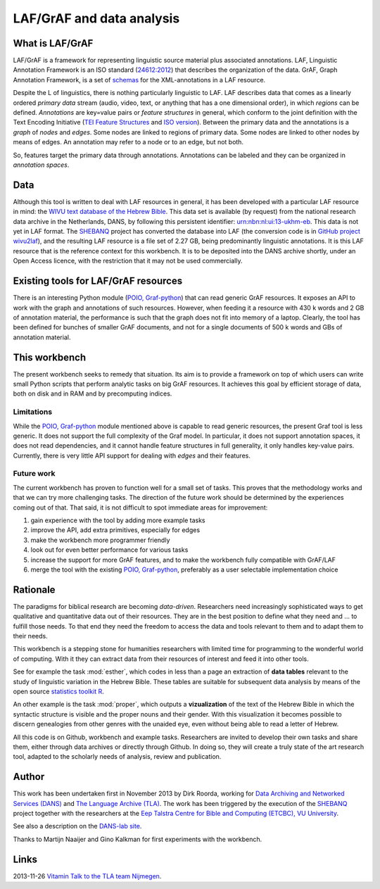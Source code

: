LAF/GrAF and data analysis
==========================

What is LAF/GrAF
----------------
LAF/GrAF is a framework for representing linguistic source material plus associated annotations.
LAF, Linguistic Annotation Framework is an
ISO standard (`24612:2012 <http://www.iso.org/iso/catalogue_detail.htm?csnumber=37326>`_)
that describes the organization of the data.
GrAF, Graph Annotation Framework, is a set of
`schemas <http://www.xces.org/ns/GrAF/1.0/>`_ for the XML-annotations in a LAF resource.

Despite the L of linguistics, there is nothing particularly linguistic to LAF.
LAF describes data that comes as a linearly ordered *primary data* stream
(audio, video, text, or anything that has a one dimensional order), in which *regions* can be defined.
*Annotations* are key=value pairs or *feature structures* in general,
which conform to the joint definition with the Text Encoding Initiative
(`TEI Feature Structures <http://www.tei-c.org/release/doc/tei-p5-doc/en/html/FS.html>`_
and `ISO version <http://www.iso.org/iso/catalogue_detail.htm?csnumber=37324>`_).
Between the primary data and the annotations is a *graph* of *nodes* and *edges*.
Some nodes are linked to regions of primary data.
Some nodes are linked to other nodes by means of edges.
An annotation may refer to a node or to an edge, but not both. 

So, features target the primary data through annotations.
Annotations can be labeled and they can be organized in *annotation spaces*.

.. _data:

Data
----
Although this tool is written to deal with LAF resources in general, it has been developed with a particular
LAF resource in mind:
the `WIVU text database of the Hebrew Bible <http://www.dans.knaw.nl/en/content/categorieen/projecten/text-database-hebrew-old-testament>`_.
This data set is available (by request) from the national research data archive in the Netherlands, DANS,
by following this persistent identifier:
`urn:nbn:nl:ui:13-ukhm-eb <http://www.persistent-identifier.nl/?identifier=urn%3Anbn%3Anl%3Aui%3A13-ukhm-eb>`_.
This data is not yet in LAF format.
The `SHEBANQ <http://www.slideshare.net/dirkroorda/shebanq-gniezno>`_ project has
converted the database into LAF (the conversion code is in `GitHub project wivu2laf <https://github.com/dirkroorda/wivu2laf>`_),
and the resulting LAF resource is a file set of 2.27 GB, being predominantly linguistic annotations.
It is this LAF resource that is the reference context for this workbench.
It is to be deposited into the DANS archive shortly, under an Open Access licence, with the
restriction that it may not be used commercially. 

Existing tools for LAF/GrAF resources
-------------------------------------
There is an interesting Python module (`POIO, Graf-python <http://media.cidles.eu/poio/graf-python/>`_)
that can read generic GrAF resources.
It exposes an API to work with the graph and annotations of such resources.
However, when feeding it a resource with 430 k words and 2 GB of annotation material,
the performance is such that the graph does not fit into memory of a laptop.
Clearly, the tool has been defined for bunches of smaller GrAF documents,
and not for a single documents of 500 k words and GBs of annotation material.

This workbench
--------------
The present workbench seeks to remedy that situation.
Its aim is to provide a framework on top of which users can write small Python scripts that
perform analytic tasks on big GrAF resources.
It achieves this goal by efficient storage of data, both on disk and in RAM and by precomputing indices.

Limitations
^^^^^^^^^^^
While the `POIO, Graf-python <http://media.cidles.eu/poio/graf-python/>`_ module
mentioned above is capable to read generic resources, the present Graf tool is less generic.
It does not support the full complexity of the Graf model.
In particular, it does not support annotation spaces, it does not read dependencies,
and it cannot handle feature structures in full generality, it only handles key-value pairs.
Currently, there is very little API support for dealing with *edges* and their features.

Future work
^^^^^^^^^^^
The current workbench has proven to function well for a small set of tasks.
This proves that the methodology works and that we can try more challenging tasks.
The direction of the future work should be determined by the experiences coming out of that.
That said, it is not difficult to spot immediate areas for improvement:

#. gain experience with the tool by adding more example tasks
#. improve the API, add extra primitives, especially for edges
#. make the workbench more programmer friendly
#. look out for even better performance for various tasks
#. increase the support for more GrAF features, and to make the workbench fully compatible with GrAF/LAF
#. merge the tool with the existing `POIO, Graf-python <http://media.cidles.eu/poio/graf-python/>`_,
   preferably as a user selectable implementation choice 

Rationale
---------
The paradigms for biblical research are becoming *data-driven*.
Researchers need increasingly sophisticated ways to get qualitative and quantitative data out of their resources.
They are in the best position to define what they need and ... to fulfill those needs.
To that end they need the freedom to access the data and tools relevant to them and to adapt them to their needs.

This workbench is a stepping stone for humanities researchers with limited time for programming
to the wonderful world of computing. With it they can extract data from their resources of interest and
feed it into other tools.

See for example the task :mod:`esther`, which codes in less than a page an extraction of **data tables** relevant to the
study of linguistic variation in the Hebrew Bible. These tables are suitable for subsequent data analysis
by means of the open source `statistics toolkit R <http://www.r-project.org>`_.

An other example is the task :mod:`proper`, which outputs a **vizualization** of the text of the Hebrew Bible in which
the syntactic structure is visible and the proper nouns and their gender.
With this visualization it becomes possible to discern genealogies from other genres with the unaided eye,
even without being able to read a letter of Hebrew.

All this code is on Github, workbench and example tasks.
Researchers are invited to develop their own tasks and share them, either through data archives or directly through 
Github. In doing so, they will create a truly state of the art research tool, adapted to
the scholarly needs of analysis, review and publication.

.. _author:

Author
------
This work has been undertaken first in November 2013 by Dirk Roorda, working for
`Data Archiving and Networked Services (DANS) <http://www.dans.knaw.nl/en>`_ and
`The Language Archive (TLA) <http://tla.mpi.nl>`_.
The work has been triggered by the execution of the
`SHEBANQ <http://www.slideshare.net/dirkroorda/shebanq-gniezno>`_ project
together with the researchers at the
`Eep Talstra Centre for Bible and Computing (ETCBC), VU University
<http://www.godgeleerdheid.vu.nl/nl/onderzoek/instituten-en-centra/eep-talstra-centre-for-bible-and-computer/index.asp>`_.

See also a description on the `DANS-lab site <http://demo.datanetworkservice.nl/mediawiki/index.php/LAF_Fabric>`_.

Thanks to Martijn Naaijer and Gino Kalkman for first experiments with the workbench.

Links
-----
2013-11-26 `Vitamin Talk to the TLA team Nijmegen <http://www.slideshare.net/dirkroorda/work-28611072>`_.



